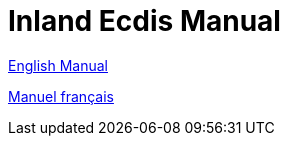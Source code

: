 = Inland Ecdis Manual

xref:basic_manual_en::index.adoc[English Manual]

xref:basic_manual_en::index.adoc[Manuel français]
